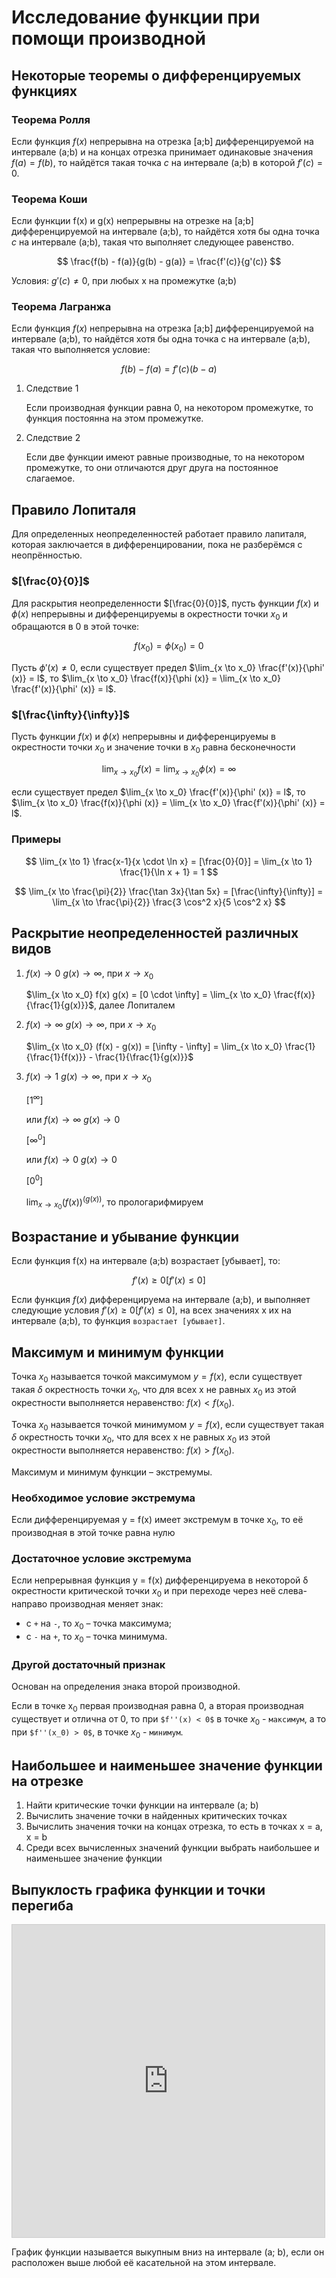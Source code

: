 * Исследование функции при помощи производной

** Некоторые теоремы о дифференцируемых функциях

*** Теорема Ролля

Если функция $f(x)$ непрерывна на отрезка [a;b] дифференцируемой на интервале (a;b) и
на концах отрезка принимает одинаковые значения $f(a)=f(b)$, то найдётся такая точка
$c$ на интервале (a;b) в которой $f'(c) = 0$.

#+attr_html: :width 300px
[[./images/1.png]]

*** Теорема Коши

Если функции f(x) и g(x) непрерывны на отрезке на [a;b] дифференцируемой на интервале (a;b),
то найдётся хотя бы одна точка $c$ на интервале (a;b), такая что выполняет следующее равенство.

$$ \frac{f(b) - f(a)}{g(b) - g(a)} = \frac{f'(c)}{g'(c)} $$

Условия: $g'(c) \neq 0$, при любых x на промежутке (а;b)

*** Теорема Лагранжа

Если функция $f(x)$ непрерывна на отрезка [a;b] дифференцируемой на интервале (a;b),
то найдётся хотя бы одна точка c на интервале (a;b), такая что выполняется условие:

$$ f(b) - f(a) = f'(c)(b-a) $$

**** Следствие 1

Если производная функции равна 0, на некотором промежутке,
то функция постоянна на этом промежутке.


**** Следствие 2

Если две функции имеют равные производные, то на
некотором промежутке, то они отличаются друг друга
на постоянное слагаемое.


** Правило Лопиталя 

Для определенных неопределенностей работает правило лапиталя,
которая заключается в дифференцировании, пока не разберёмся с неопрённостью.

*** $[\frac{0}{0}]$
Для раскрытия неопределенности $[\frac{0}{0}]$,
пусть функции $f(x)$ и $\phi(x)$ непрерывны и
дифференцируемы в окрестности точки $x_0$ и
обращаются в 0 в этой точке:

$$ f(x_0) = \phi(x_0) = 0 $$

Пусть $\phi' (x) \neq 0$, если существует предел
$\lim_{x \to x_0} \frac{f'(x)}{\phi' (x)} = l$,
то $\lim_{x \to x_0} \frac{f(x)}{\phi (x)} = \lim_{x \to x_0} \frac{f'(x)}{\phi' (x)} = l$.

*** $[\frac{\infty}{\infty}]$

Пусть функции $f(x)$ и $\phi (x)$ непрерывны и
дифференцируемы в окрестности точки $x_0$ и
значение точки в $x_0$ равна бесконечности

$$ \lim_{x \to x_0} f(x) = \lim_{x \to x_0} \phi(x) = \infty $$

если существует предел
$\lim_{x \to x_0} \frac{f'(x)}{\phi' (x)} = l$,
то $\lim_{x \to x_0} \frac{f(x)}{\phi (x)} = \lim_{x \to x_0} \frac{f'(x)}{\phi' (x)} = l$.


*** Примеры

$$ \lim_{x \to 1} \frac{x-1}{x \cdot \ln x} = [\frac{0}{0}] =  \lim_{x \to 1} \frac{1}{\ln x + 1} = 1 $$

$$ \lim_{x \to \frac{\pi}{2}} \frac{\tan 3x}{\tan 5x} = [\frac{\infty}{\infty}] =
\lim_{x \to \frac{\pi}{2}} \frac{3 \cos^2 x}{5 \cos^2 x}
$$


** Раскрытие неопределенностей различных видов

1. $f(x) \to 0$ $g(x) \to \infty$, при $x \to x_0$

   $\lim_{x \to x_0} f(x) g(x) = [0 \cdot \infty] = \lim_{x \to x_0} \frac{f(x)}{\frac{1}{g(x)}}$, далее Лопиталем

2. $f(x) \to \infty$ $g(x) \to \infty$, при $x \to x_0$

   $\lim_{x \to x_0} (f(x) - g(x)) = [\infty - \infty] =  \lim_{x \to x_0} \frac{1}{\frac{1}{f(x)}} - \frac{1}{\frac{1}{g(x)}}$

3. $f(x) \to 1$ $g(x) \to \infty$, при $x \to x_0$

   $[1^\infty]$

   или $f(x) \to \infty$ $g(x) \to 0$

   $[\infty^0]$

   или $f(x) \to 0$ $g(x) \to 0$

   $[0^0]$

   $\lim_{x \to x_0} (f(x)) ^ (g(x))$, то прологарифмируем



** Возрастание и убывание функции

Если функция f(x) на интервале (а;b) возрастает [убывает], то:

$$ f'(x) \geq 0 [f'(x) \leq 0] $$

Если функция $f(x)$ дифференцируема на интервале (a;b), и выполняет следующие условия
$f'(x) \geq 0 [f'(x) \leq 0]$, на всех значениях x их на интервале (a;b), то функция =возрастает [убывает]=.

** Максимум и минимум функции

Точка $x_0$ называется точкой максимумом $y = f(x)$, если существует такая $\delta$ окрестность
точки $x_0$, что для всех x не равных $x_0$ из этой окрестности выполняется неравенство:
$f(x) < f(x_0)$.



Точка $x_0$ называется точкой минимумом $y = f(x)$, если существует такая $\delta$ окрестность
точки $x_0$, что для всех x не равных $x_0$ из этой окрестности выполняется неравенство:
$f(x) > f(x_0)$.

Максимум и минимум функции -- экстремумы.

*** Необходимое условие экстремума

Если дифференцируемая y = f(x) имеет экстремум в точке x_0,
то её производная в этой точке равна нулю

*** Достаточное условие экстремума

Если непрерывная функция y = f(x) дифференцируема в некоторой \delta окрестности
критической точки $x_0$ и при переходе через неё слева-направо производная
меняет знак:
- с =+= на =-=, то $x_0$ -- точка максимума;
- с =-= на =+=, то $x_0$ -- точка минимума.


*** Другой достаточный признак

Основан на определения знака второй производной.

Если в точке x_0 первая производная равна 0, а вторая производная существует и отлична от 0,
то при =$f''(x) < 0$= в точке $x_0$ - =максимум=, а то при =$f''(x_0) > 0$=, в точке $x_0$ - =минимум=.


** Наибольшее и наименьшее значение функции на отрезке

1. Найти критические точки функции на интервале (a; b)
2. Вычислить значение точки в найденных критических точках
3. Вычислить значения точки на концах отрезка, то есть в точках x = a, x = b
4. Среди всех вычисленных значений функции выбрать наибольшее и наименьшее значение функции



** Выпуклость графика функции и точки перегиба

#+begin_export html
<iframe src="https://www.desmos.com/calculator/duudjclrow?embed" width="500" height="500" style="border: 1px solid #ccc" frameborder=0></iframe>
#+end_export


График функции называется выкупным вниз на интервале (a; b), если он расположен
выше любой её касательной на этом интервале.
